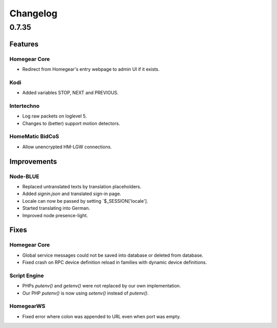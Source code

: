 Changelog
#########

0.7.35
******

Features
========

Homegear Core
-------------

* Redirect from Homegear's entry webpage to admin UI if it exists.

Kodi
----

* Added variables STOP, NEXT and PREVIOUS.

Intertechno
-----------

* Log raw packets on loglevel 5.
* Changes to (better) support motion detectors.

HomeMatic BidCoS
----------------

* Allow unencrypted HM-LGW connections.

Improvements
============

Node-BLUE
---------

* Replaced untranslated texts by translation placeholders.
* Added `signin.json` and translated sign-in page.
* Locale can now be passed by setting `$_SESSION['locale'].
* Started translating into German.
* Improved node presence-light.

Fixes
=====

Homegear Core
-------------

* Global service messages could not be saved into database or deleted from database.
* Fixed crash on RPC device definition reload in families with dynamic device definitions.

Script Engine
-------------

* PHPs `putenv()` and `getenv()` were not replaced by our own implementation.
* Our PHP `putenv()` is now using `setenv()` instead of `putenv()`.

HomegearWS
----------

* Fixed error where colon was appended to URL even when port was empty.
